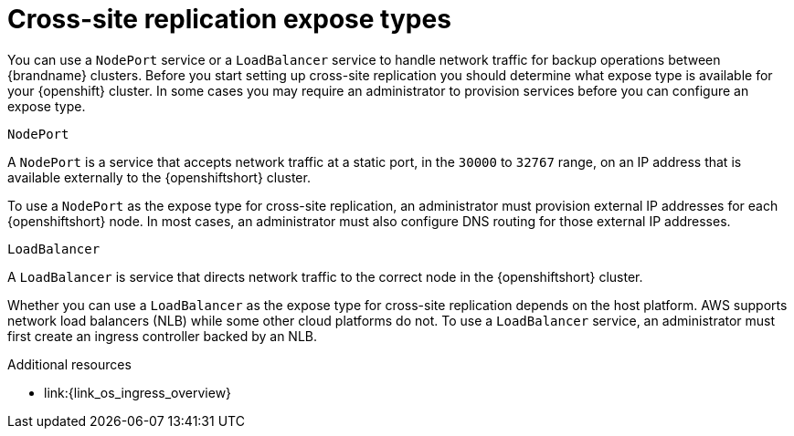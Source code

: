 [id='cross-site-expose-types_{context}']
= Cross-site replication expose types

[role="_abstract"]
You can use a `NodePort` service or a `LoadBalancer` service to handle network traffic for backup operations between {brandname} clusters.
Before you start setting up cross-site replication you should determine what expose type is available for your {openshift} cluster.
In some cases you may require an administrator to provision services before you can configure an expose type.

.`NodePort`

A `NodePort` is a service that accepts network traffic at a static port, in the `30000` to `32767` range, on an IP address that is available externally to the {openshiftshort} cluster.

To use a `NodePort` as the expose type for cross-site replication, an administrator must provision external IP addresses for each {openshiftshort} node.
In most cases, an administrator must also configure DNS routing for those external IP addresses.

.`LoadBalancer`

A `LoadBalancer` is service that directs network traffic to the correct node in the {openshiftshort} cluster.

Whether you can use a `LoadBalancer` as the expose type for cross-site replication depends on the host platform.
AWS supports network load balancers (NLB) while some other cloud platforms do not.
To use a `LoadBalancer` service, an administrator must first create an ingress controller backed by an NLB.

[role="_additional-resources"]
.Additional resources
ifdef::community[]
* link:{link_k8s_publishing_services}
endif::community[]
* link:{link_os_ingress_overview}
